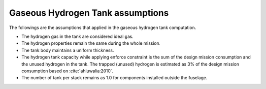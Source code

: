 .. _assumptions-gaseous-hydrogen-tank:

=================================
Gaseous Hydrogen Tank assumptions
=================================

The followings are the assumptions that applied in the gaseous hydrogen tank computation.

* The hydrogen gas in the tank are considered ideal gas.
* The hydrogen properties remain the same during the whole mission.
* The tank body maintains a uniform thickness.
* The hydrogen tank capacity while applying enforce constraint is the sum of the design mission consumption and the
  unused hydrogen in the tank. The trapped (unused) hydrogen is estimated as 3% of the design mission consumption
  based on :cite:`ahluwalia:2010`.
* The number of tank per stack remains as 1.0 for components installed outside the fuselage.